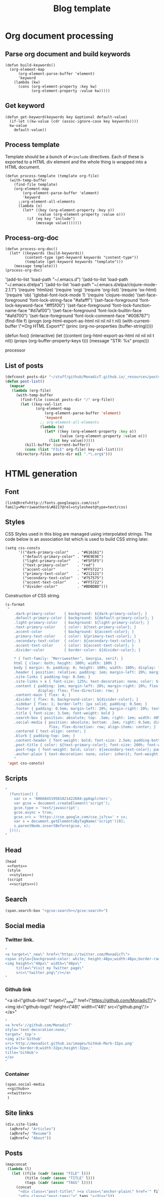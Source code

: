 #+title: Blog template
#+tags:
#+options: toc:nil num:nil

* Org document processing
** Parse org document and build keywords
#+BEGIN_SRC elisp :results silent
  (defun build-keywords()
    (org-element-map
        (org-element-parse-buffer 'element)
        'keyword
      (lambda (kw)
        (cons (org-element-property :key kw)
              (org-element-property :value kw)))))
#+END_SRC

** Get keyword
#+BEGIN_SRC elisp :results silent
  (defun get-keyword(keywords key &optional default-value)
    (if-let ((kw-value (cdr (assoc-ignore-case key keywords))))
    kw-value
      default-value))
#+END_SRC

** Process template
Template should be a bunch of =#+include= directives. Each of these is
exported to a HTML div element and the whole thing is wrapped into a
HTML document.

#+BEGIN_SRC elisp :results silent
  (defun process-template (template org-file)
    (with-temp-buffer
      (find-file template)
      (org-element-map
          (org-element-parse-buffer 'element)
          'keyword
        ;;org-element-all-elements
        (lambda (o)
          (let* ((key (org-element-property :key o))
                 (value (org-element-property :value o)))
            (if (eq key "include")
                (message value)))))))
#+END_SRC

** Process-org-doc

#+BEGIN_SRC elisp :results silent
  (defun process-org-doc()
    (let* ((keywords (build-keywords))
           (content-type (get-keyword keywords "content-type"))
           (template (get-keyword keywords "template")))
      (message template)))
  (process-org-doc)
#+END_SRC

'(add-to-list 'load-path "~/.emacs.d")
'(add-to-list 'load-path "~/.emacs.d/elpa")
'(add-to-list 'load-path "~/.emacs.d/elpa/clojure-mode-2.1.1")
'(require 'htmlize)
'(require 'org)
'(require 'org-list)
'(require 'ox-html)
'(require 'ob)
'(global-font-lock-mode 1)
'(require 'clojure-mode)
'(set-face-foreground 'font-lock-string-face "#afafff")
'(set-face-foreground 'font-lock-keyword-face "#ff5f00")
'(set-face-foreground 'font-lock-function-name-face "#d7af00")
'(set-face-foreground 'font-lock-builtin-face "#afd700")
'(set-face-foreground 'font-lock-comment-face "#008787")
(find-file f)
(progn (org-html-export-as-html nil nil nil t nil)
(with-current-buffer \"*Org HTML Export*\" (princ (org-no-properties (buffer-string)))))

(defun foo()
  (interactive)
  (let ((content (org-html-export-as-html nil nil nil t nil))
        (props (org-buffer-property-keys t)))
    (message "STR: %s" props)))

processor

** List of posts
#+BEGIN_SRC emacs-lisp :results silent
  (defconst posts-dir "~/stuff/github/MonadicT.github.io/_resources/posts")
  (defun post-list()
    (mapcar
     (lambda (org-file)
       (with-temp-buffer
         (find-file (concat posts-dir "/" org-file))
         (let ((key-val-list
                (org-element-map
                    (org-element-parse-buffer 'element)
                    'keyword
                  ;; org-element-all-elements
                  (lambda (o)
                    (let* ((key (org-element-property :key o))
                           (value (org-element-property :value o)))
                      (list key value))))))
           (kill-buffer (current-buffer))
           (cons (list "FILE" org-file) key-val-list))))
       (directory-files posts-dir nil ".*\.org$")))

#+END_SRC
* HTML generation
** Font
#+BEGIN_SRC elisp :eval no :noweb-ref fonts
   (link@href=http://fonts.googleapis.com/css?family=Merriweather&\#8217@rel=stylesheet@type=text/css)
#+END_SRC

** Styles
CSS Styles used in this blog are managed using interpolated
strings. The code below is an association list which is used to build
CSS string later.

#+BEGIN_SRC elisp :results silent
  (setq css-consts
        '(("dark-primary-color"    . "#616161")
          ("default-primary-color" . "#9E9E9E")
          ("light-primary-color"   . "#F5F5F5")
          ("text-primary-color"    . "red")
          ("accent-color"          . "#FF5722")
          ("primary-text-color"    . "#212121")
          ("secondary-text-color"  . "#757575")
          ("accent-text-color"     . "#FF5722")
          ("divider-color"         . "#BDBDBD")))
#+END_SRC

Construction of CSS string.

#+BEGIN_SRC emacs-lisp :noweb-ref styles :noweb yes :results silent
  (s-format
   "
      .dark-primary-color    { background: ${dark-primary-color}; }
      .default-primary-color { background: ${default-primary-color}; }
      .light-primary-color   { background: ${light-primary-color}; }
      .text-primary-color    { color: ${text-primary-color}; }
      .accent-color          { background: ${accent-color}; }
      .primary-text-color    { color: ${primary-text-color}; }
      .secondary-text-color  { color: ${secondary-text-color}; }
      .accent-text-color     { color: ${accent-text-color}; }
      .divider-color         { border-color: ${divider-color}; }

      ,* { font-family: ‘Merriweather’, Georgia, serif; }
      html { clear: both; height: 100%; width: 100% }
      body { margin: 0; padding: 0; height: 100%; width: 100%; display: flex; flex-direction: column }
      .header { position: relative; padding: 1em; margin-left: 20%; margin-right: 20% }
      .site-links { padding-top: 0.5em; }
      .site-links > a { font-size: 125%; text-decoration: none; color: ${accent-color}; }
      .content { padding: 1em; margin-left: 20%; margin-right: 20%; flex: 1;
                 display: flex; flex-direction: row; }
      .content-main { flex: 4; }
      .divider { flex: 0; background-color: ${divider-color}; }
      .sidebar { flex: 1; border-left: 1px solid; padding: 0.5em; }
      .footer { padding: 0.5em; margin-left: 20%; margin-right: 20%; text-align: center; }
      .title { font-size: 3.5em; font-weight: bold }
      .search-box { position: absolute; top: .5em; right: 1em; width: 40%; }
      .social-media { position: absolute; bottom: .2em; right: 0.5em; display:
                      flex; flex-direction: row; align-items: center; }
      .centered { text-align: center; }
      .blurb { padding-top: 1em; }
      .content-header { font-weight: bold; font-size: 2.5em; padding-bottom: 0.5em; }
      .post-title { color: ${text-primary-color}; font-size: 200%; font-weight: bold; }
      .post-tags { font-weight: bold; color: ${secondary-text-color}; padding-bottom: 2em; }
      .anchor-plain { text-decoration: none; color: inherit; font-weight: bold; }
      "
   'aget css-consts)

#+END_SRC

** Scripts
 #+BEGIN_SRC emacs-lisp :noweb-ref scripts :results silent
 "
   (function() {
     var cx = '006684519581021422604:pp6qplctmrc';
     var gcse = document.createElement('script');
     gcse.type = 'text/javascript';
     gcse.async = true;
     gcse.src = 'https://cse.google.com/cse.js?cx=' + cx;
     var s = document.getElementsByTagName('script')[0];
     s.parentNode.insertBefore(gcse, s);
   })();
 "
 #+END_SRC

** Head
 #+BEGIN_SRC emacs-lisp :eval no :noweb-ref head
   (head
    <<fonts>>
    (style
     <<styles>>)
    (script
     <<scripts>>))
 #+END_SRC

** Search
 #+BEGIN_SRC emacs-lisp :noweb-ref search :eval no
 (span.search-box "<gcse:search></gcse:search>")
 #+END_SRC
** Social media
*** Twitter link.
 #+BEGIN_SRC emacs-lisp :noweb-ref twitter :results silent
   "
   <a target=\"_new\" href=\"https://twitter.com/MonadicT\">
   <span style={background-color: white; height:48px;width:48px;border-radius:24px}></span>
   <img height=\"48px\" width=\"48px\"
        title=\"Visit my Twitter page\"
        src=\"twitter.png\"/></a>
   "
 #+END_SRC

*** Github link
 "<a id=\"github-link\" target=\"_new\"
     href=\"https://github.com/MonadicT\"><img id=\"github-logo\"
     height=\"48\" width=\"48\" src=\"github.png\"/></a>"

 #+BEGIN_SRC emacs-lisp :noweb-ref github :results silent
 "
 <a href='//github.com/MonadicT'
 style='text-decoration:none;'
 target='_top'>
 <img alt='Github'
 src='http://monadict.github.io/images/GitHub-Mark-32px.png'
 style='border:0;width:32px;height:32px;'
 title='GitHub'>
 </a>
 "
 #+END_SRC

*** Container
 #+BEGIN_SRC emacs-lisp :noweb-ref social-media :eval no
   (span.social-media
    <<github>>
    <<twitter>>
    )
 #+END_SRC

** Site links
 #+BEGIN_SRC emacs-lisp :noweb-ref site-links :eval no
 (div.site-links
   (a@href=/ "Articles")
   (a@href=/ "Resume")
   (a@href=/ "About"))
 #+END_SRC

** Posts
#+BEGIN_SRC emacs-lisp :noweb-ref posts-list :eval no
  (mapconcat
   (lambda (l)
     (let ((file (cadr (assoc "FILE" l)))
           (title (cadr (assoc "TITLE" l)))
           (tags (cadr (assoc "TAGS" l))))
       (concat
        "<div class=\"post-title\" ><a class=\"anchor-plain\" href='" file "'>" title "</a></div>"
        "<div class=\"post-tags\">" tags "</div>")))
   (post-list)
   "\n")
#+END_SRC

** Header
 #+BEGIN_SRC emacs-lisp :noweb-ref header :eval no
   (div.header.dark-primary-color.accent-text-color
    (span.title "MonadicT")
    <<social-media>>
    <<site-links>>)

 #+END_SRC

** Footer
 #+BEGIN_SRC emacs-lisp :noweb-ref footer :eval no
   (div.footer.default-primary-color.text-primary-color
    "&copy; 2013-"
    (format-time-string "%Y")
    "Praki Prakash")
 #+END_SRC

** Content
*** Sidebar
 #+BEGIN_SRC emacs-lisp :noweb-ref sidebar :results silent :eval no
   (div.sidebar
    "<img src='http://monadict.github.io/images/praki-outline.png' style='float:left;padding:.5em'/>"
    (div.centered.secondary-text-color "PRAKI PRAKASH")
    (div.blurb.secondary-text-color
     "Chief Architect at <a =class=\"anchor-plain\"
     href=\"www.picarro.com\">Picarro. Inc.</a> With wide-ranging
     experience in managing, guiding and building dependable
     software systems.</p>

     I am a hands-on architect and passionate about
     programming. I strive to build software without incidental
     complexity. I believe in Functional Programming and
     model-driven software development.</p>

     My favorite programming
     languages are Haskell, Lisp (various), SmallTalk, Groovy and
     lately, Rust. I write software in Java, Python and C/C++."))
 #+END_SRC

*** Posts list
 #+BEGIN_SRC emacs-lisp :noweb-ref content :eval no
   (div.content.light-primary-color
    (div.content-main
     (div.content-header "Articles")
     <<posts-list>>)
    <<sidebar>>)
 #+END_SRC

** Body
 #+BEGIN_SRC emacs-lisp :noweb-ref body :eval no
 (body.default-primary-color
    <<header>>
    <<content>>
    <<footer>>)
 #+END_SRC

** Html
#+BEGIN_SRC emacs-lisp :tangle yes :file ~/bloghome.html :noweb yes :results silent
   (require 'yatl)
   (require 's)
   (html5
    <<head>>
    <<body>>)
 #+End_SRC

* Local variables
# local variables:
# eval: (add-hook 'after-save-hook 'eval-org-buffer t t)
# end:
